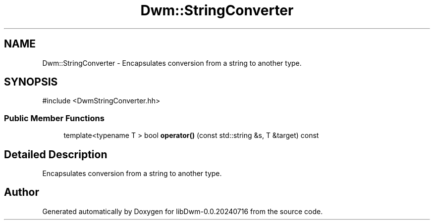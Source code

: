 .TH "Dwm::StringConverter" 3 "libDwm-0.0.20240716" \" -*- nroff -*-
.ad l
.nh
.SH NAME
Dwm::StringConverter \- Encapsulates conversion from a string to another type\&.  

.SH SYNOPSIS
.br
.PP
.PP
\fR#include <DwmStringConverter\&.hh>\fP
.SS "Public Member Functions"

.in +1c
.ti -1c
.RI "template<typename T > bool \fBoperator()\fP (const std::string &s, T &target) const"
.br
.in -1c
.SH "Detailed Description"
.PP 
Encapsulates conversion from a string to another type\&. 

.SH "Author"
.PP 
Generated automatically by Doxygen for libDwm-0\&.0\&.20240716 from the source code\&.
